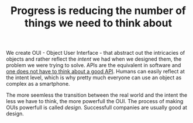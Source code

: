 :PROPERTIES:
:ID:       6c148b45-66c2-42f9-afe0-76a2df38e8c7
:END:
#+TITLE: Progress is reducing the number of things we need to think about
#+CREATED: [2022-01-11 Tue 19:41]
#+LAST_MODIFIED: [2022-01-11 Tue 19:45]

We create OUI - Object User Interface - that abstract out the intricacies of objects and rather reflect the /intent/ we had when we designed them, the problem we were trying to solve. APIs are the equivalent in software and [[id:1eb7d036-0133-496e-97de-ae4b92793b89][one does not have to think about a good API]]. Humans can easily reflect at the intent level, which is why pretty much everyone can use an object as complex as a smartphone.

The more seemless the transition between the real world and the intent the less we have to think, the more powerfull the OUI. The process of making OUIs powerfull is called /design./ Successfull companies are usually good at design.

